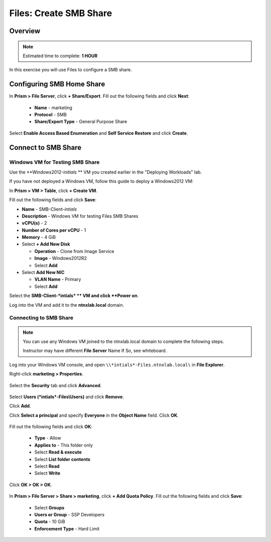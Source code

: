 .. _files_smb_share:

----------------------------
Files: Create SMB Share
----------------------------

Overview
++++++++

.. note::

  Estimated time to complete: **1 HOUR**

In this exercise you will use Files to configure a SMB share.

Configuring SMB Home Share
++++++++++++++++++++++++++

In **Prism > File Server**, click **+ Share/Export**. Fill out the following fields and click **Next**:

  - **Name** - marketing
  - **Protocol** - SMB
  - **Share/Export Type** - General Purpose Share

.. figure:: images/files_smb_001.png

Select **Enable Access Based Enumeration** and **Self Service Restore** and click **Create**.

.. figure:: images/files_smb_002.png

Connect to SMB Share
++++++++++++++++++++

Windows VM for Testing SMB Share
................................

Use the **Windows2012-*initials* ** VM you created earlier in the "Deploying Workloads" lab.

If you have not deployed a Windows VM, follow this guide to deploy a Windows2012 VM:

In **Prism > VM > Table**, click **+ Create VM**.

Fill out the following fields and click **Save**:

- **Name** - SMB-Client-*intials*
- **Description** - Windows VM for testing Files SMB Shares
- **vCPU(s)** - 2
- **Number of Cores per vCPU** - 1
- **Memory** - 4 GiB
- Select **+ Add New Disk**

  - **Operation** - Clone from Image Service
  - **Image** - Windows2012R2
  - Select **Add**
- Select **Add New NIC**

  - **VLAN Name** - Primary
  - Select **Add**

Select the **SMB-Client-*intials* ** VM and click **Power on**.

Log into the VM and add it to the **ntnxlab.local** domain.

Connecting to SMB Share
.......................

.. note::

  You can use any Windows VM joined to the ntnxlab.local domain to complete the following steps.

  Instructor may have different **File Server** Name If So, see whiteboard.

Log into your Windows VM console, and open ``\\*intials*-Files.ntnxlab.local\`` in **File Explorer**.

Right-click **marketing > Properties**.

.. figure:: images/files_smb_004.png

Select the **Security** tab and click **Advanced**.

.. figure:: images/files_smb_005.png

Select **Users (*intials*-Files\\Users)** and click **Remove**.

Click **Add**.

Click **Select a principal** and specify **Everyone** in the **Object Name** field. Click **OK**.

.. figure:: images/files_smb_006.png

Fill out the following fields and click **OK**:

  - **Type** - Allow
  - **Applies to** - This folder only
  - Select **Read & execute**
  - Select **List folder contents**
  - Select **Read**
  - Select **Write**

.. figure:: images/files_smb_007.png

Click **OK > OK > OK**.

.. figure:: images/files_smb_008.png

In **Prism > File Server > Share > marketing**, click **+ Add Quota Policy**. Fill out the following fields and click **Save**:

  - Select **Groups**
  - **Users or Group** - SSP Developers
  - **Quota** - 10 GiB
  - **Enforcement Type** - Hard Limit

.. figure:: images/files_smb_003.png

